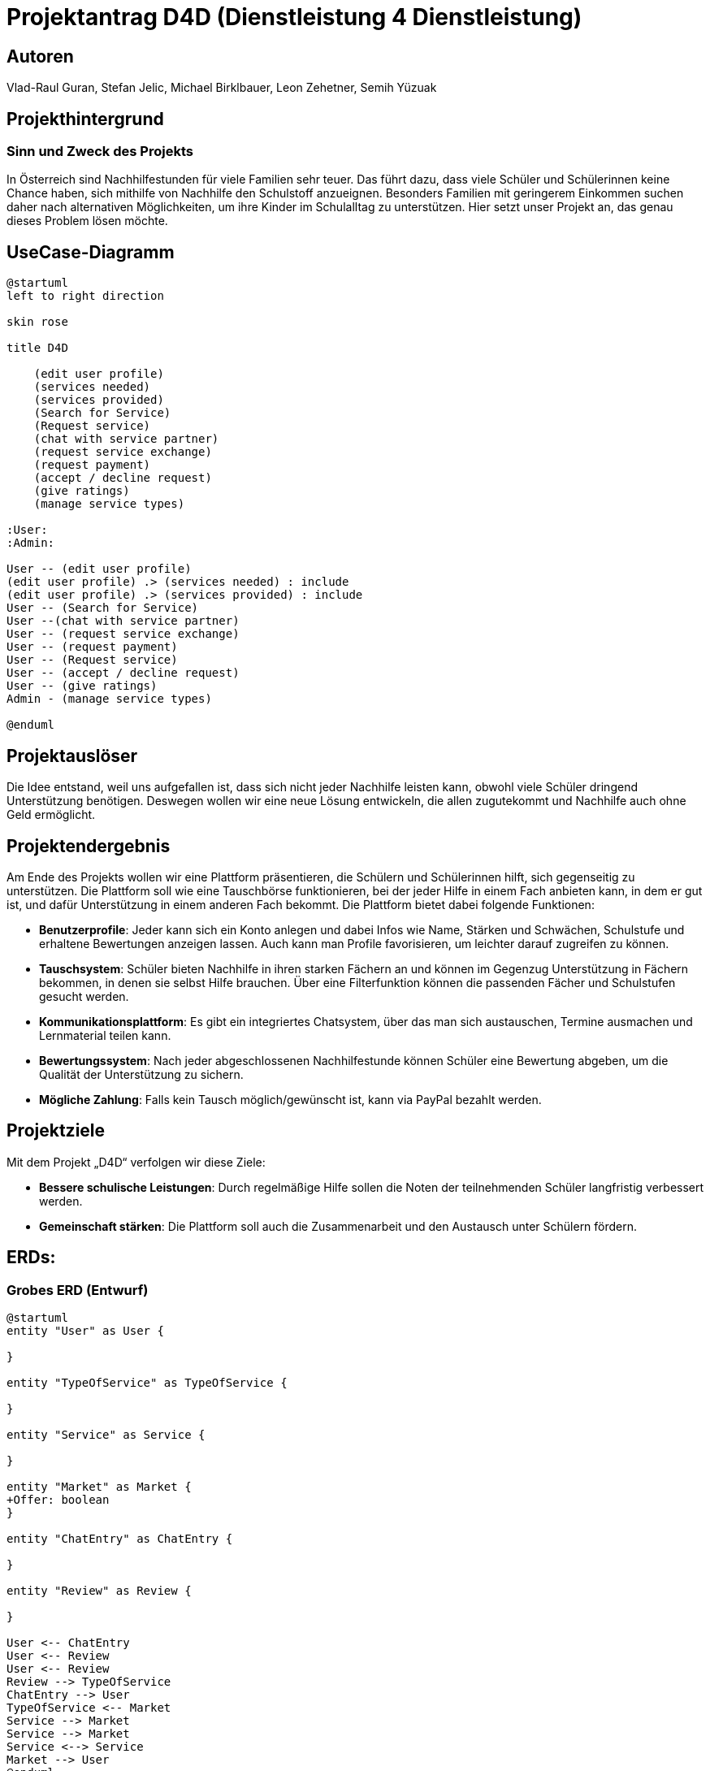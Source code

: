 = Projektantrag D4D (Dienstleistung 4 Dienstleistung)

== Autoren
Vlad-Raul Guran, Stefan Jelic, Michael Birklbauer, Leon Zehetner, Semih Yüzuak

== Projekthintergrund

=== Sinn und Zweck des Projekts
In Österreich sind Nachhilfestunden für viele Familien sehr teuer. Das führt dazu, dass viele Schüler und Schülerinnen keine Chance haben, sich mithilfe von Nachhilfe den Schulstoff anzueignen. Besonders Familien mit geringerem Einkommen suchen daher nach alternativen Möglichkeiten, um ihre Kinder im Schulalltag zu unterstützen. Hier setzt unser Projekt an, das genau dieses Problem lösen möchte.

== UseCase-Diagramm
["plantuml"]
----
@startuml
left to right direction

skin rose

title D4D

    (edit user profile)
    (services needed)
    (services provided)
    (Search for Service)
    (Request service)
    (chat with service partner)
    (request service exchange)
    (request payment)
    (accept / decline request)
    (give ratings)
    (manage service types)

:User:
:Admin:

User -- (edit user profile)
(edit user profile) .> (services needed) : include
(edit user profile) .> (services provided) : include
User -- (Search for Service)
User --(chat with service partner)
User -- (request service exchange)
User -- (request payment)
User -- (Request service)
User -- (accept / decline request)
User -- (give ratings)
Admin - (manage service types)

@enduml
----

== Projektauslöser
Die Idee entstand, weil uns aufgefallen ist, dass sich nicht jeder Nachhilfe leisten kann, obwohl viele Schüler dringend Unterstützung benötigen. Deswegen wollen wir eine neue Lösung entwickeln, die allen zugutekommt und Nachhilfe auch ohne Geld ermöglicht.

== Projektendergebnis
Am Ende des Projekts wollen wir eine Plattform präsentieren, die Schülern und Schülerinnen hilft, sich gegenseitig zu unterstützen. Die Plattform soll wie eine Tauschbörse funktionieren, bei der jeder Hilfe in einem Fach anbieten kann, in dem er gut ist, und dafür Unterstützung in einem anderen Fach bekommt. Die Plattform bietet dabei folgende Funktionen:

* *Benutzerprofile*: Jeder kann sich ein Konto anlegen und dabei Infos wie Name, Stärken und Schwächen, Schulstufe und erhaltene Bewertungen anzeigen lassen. Auch kann man Profile favorisieren, um leichter darauf zugreifen zu können.
* *Tauschsystem*: Schüler bieten Nachhilfe in ihren starken Fächern an und können im Gegenzug Unterstützung in Fächern bekommen, in denen sie selbst Hilfe brauchen. Über eine Filterfunktion können die passenden Fächer und Schulstufen gesucht werden.
* *Kommunikationsplattform*: Es gibt ein integriertes Chatsystem, über das man sich austauschen, Termine ausmachen und Lernmaterial teilen kann.
* *Bewertungssystem*: Nach jeder abgeschlossenen Nachhilfestunde können Schüler eine Bewertung abgeben, um die Qualität der Unterstützung zu sichern.
* *Mögliche Zahlung*: Falls kein Tausch möglich/gewünscht ist, kann via PayPal bezahlt werden.

== Projektziele
Mit dem Projekt „D4D“ verfolgen wir diese Ziele:

* *Bessere schulische Leistungen*: Durch regelmäßige Hilfe sollen die Noten der teilnehmenden Schüler langfristig verbessert werden.
* *Gemeinschaft stärken*: Die Plattform soll auch die Zusammenarbeit und den Austausch unter Schülern fördern.

== ERDs:

=== Grobes ERD (Entwurf)

["plantuml"]
----
@startuml
entity "User" as User {

}

entity "TypeOfService" as TypeOfService {

}

entity "Service" as Service {

}

entity "Market" as Market {
+Offer: boolean
}

entity "ChatEntry" as ChatEntry {

}

entity "Review" as Review {

}

User <-- ChatEntry
User <-- Review
User <-- Review
Review --> TypeOfService
ChatEntry --> User
TypeOfService <-- Market
Service --> Market
Service --> Market
Service <--> Service
Market --> User
@enduml
----

=== ERD mit Attributen

// In der Entität "Service" wird aus Gründen des besseren Verständnisses das Attribut "service" als :object dargestellt,
// was in der tatsächlichen Implementierung so nicht möglich ist.
// Damit ein "Service" in "Market" existieren kann, müssen mindestens zwei Services vorhanden sein,
// die aus "Nachfrage" und "Angebot" bestehen und aufeinander verweisen.

["plantuml"]
----
@startuml
entity "User" as User {
+user_ID: number
name: varchar2
username: varchar2
email: varchar2
password: varchar2
description: varchar2
payPal_Email: varchar2
strengths: varchar2
weaknesses: varchar2
city: varchar2
}

entity "TypeOfService" as TypeOfService {
+serviceType_ID: number
serviceType: varchar2
}

entity "Service" as Service {
+service_ID: number
-marketProvider_ID: number
-marketClient_ID: number
exchangeService: number
description: varchar2
}

entity "Market" as Market {
+market_ID: number
-serviceType_ID: number
-user_ID: number
offer: number
}

entity "ChatEntry" as ChatEntry {
+chat_ID: number
-sender_ID: number
-receiver_ID: number
message: varchar2
time: date
}

entity "Review" as Review {
+rating_ID: number
-evaluatee_ID: number
-evaluator_ID: number
-serviceType_ID: number
rating: double
comment: varchar2
}

User <-- ChatEntry
User <-- Review
User <-- Review
Review --> TypeOfService
ChatEntry --> User
TypeOfService <-- Market
Service --> Market
Service --> Market
Service <--> Service
Market --> User
@enduml
----

== Projektbeschreibung
Unsere Plattform „D4D“ richtet sich an Schüler und Schülerinnen, die Unterstützung beim Lernen brauchen, sich aber keine professionelle Nachhilfe leisten können. Das Konzept beruht darauf, dass Schüler sich gegenseitig helfen: Wer gut in einem Fach ist, gibt Nachhilfe, und kann im Gegenzug Unterstützung in anderen Fächern erhalten, wo er selbst Probleme hat. So wird sichergestellt, dass jeder, unabhängig vom Einkommen, Zugang zu Lernhilfe hat. Alternativ kann die Nachhilfe auch über PayPal bezahlt werden, wenn kein Tausch gewünscht ist.

== Technologien und Werkzeuge
Da wir uns noch in der Planungsphase befinden, haben wir uns folgende Technologien provisorisch überlegt:

* **Backend**: Java
* **Datenbank**: Oracle SQL
* **Frontend**: JavaScript, HTML5, CSS, TypeScript
* **Tests**: Unittests, UAT

== Ergebnis
Ziel des Projekts ist es, am Ende eine funktionierende Plattform bereitzustellen, die von den Schülern genutzt werden kann, um sich gegenseitig zu unterstützen. Mit D4D können sich die Schüler in ihren schulischen Leistungen verbessern, ohne teure Nachhilfe in Anspruch nehmen zu müssen.
